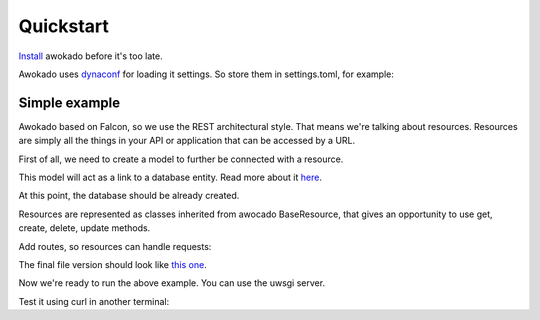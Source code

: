 Quickstart
**********

`Install <installation.html>`_ awokado before it's too late.

Awokado uses `dynaconf <https://github.com/rochacbruno/dynaconf/>`_ for loading it settings.
So store them in settings.toml, for example:

.. code-block:: python
   :linenos:

    #settings.toml

    [default]
         DATABASE_PASSWORD='your_password'
         DATABASE_HOST='localhost'
         DATABASE_USER='your_user'
         DATABASE_PORT=5432
         DATABASE_DB='try_awokado'


Simple example
------------------

Awokado based on Falcon, so we use the REST architectural style. That means we're talking about resources.
Resources are simply all the things in your API or application that can be accessed by a URL.


First of all, we need to create a model to further be connected with a resource.

This model will act as a link to a database entity.
Read more about it `here <https://docs.sqlalchemy.org/en/13/orm/extensions/declarative/basic_use.html?highlight=declarative_base>`_.

At this point, the database should be already created.

.. code-block:: python
   :linenos:

    #books.py

    import falcon
    import sqlalchemy as sa
    from awokado.consts import CREATE, READ, UPDATE, DELETE
    from awokado.db import DATABASE_URL
    from awokado.middleware import HttpMiddleware
    from awokado.resource import BaseResource
    from marshmallow import fields
    from sqlalchemy import create_engine
    from sqlalchemy.ext.declarative import declarative_base

    Base = declarative_base()


    class Book(Base):
        __tablename__ = "books"

        id = sa.Column(sa.Integer, primary_key=True, autoincrement=True)
        description = sa.Column(sa.Text)
        title = sa.Column(sa.Text)


    e = create_engine(DATABASE_URL)
    Base.metadata.create_all(e)

Resources are represented as classes inherited from awocado BaseResource,
that gives an opportunity to use get, create, delete, update methods.

.. code-block:: python
   :linenos:

    class BookResource(BaseResource):
        class Meta:
            model = Book
            name = "book"
            methods = (CREATE, READ, UPDATE, DELETE)

        id = fields.Int(model_field=Book.id)
        title = fields.String(model_field=Book.title, required=True)
        description = fields.String(model_field=Book.description)


Add routes, so resources can handle requests:

.. code-block:: python
   :linenos:

    api = falcon.API(middleware=[HttpMiddleware()])

    api.add_route("/v1/book/", BookResource())
    api.add_route("/v1/book/{resource_id}", BookResource())

The final file version should look like `this one <https://gitlab.com/5783354/awokado/blob/generate_documentation/docs/source/_static/examples/books.py>`_.

Now we're ready to run the above example. You can use the uwsgi server.

.. code-block:: python
   :linenos:

    pip install uwsgi
    uwsgi --http :8000 --wsgi-file books.py --callable api

Test it using curl in another terminal:

.. code-block:: python
   :linenos:

    curl localhost:8000/v1/book --data-binary '{"book":{"title":"some_title","description":"some_description"}}' --compressed -v | python -m json.tool

    {
        "book": [
            {
                "description": "some_description",
                "id": 1,
                "title": "some_title"
            }
        ]
    }

   curl localhost:8000/v1/book | python -m json.tool

    {
        "meta": {
            "total": 1
        },
        "payload": {
            "book": [
                {
                    "description": "some_description",
                    "id": 1,
                    "title": "some_title"
                }
            ]
        }
    }





